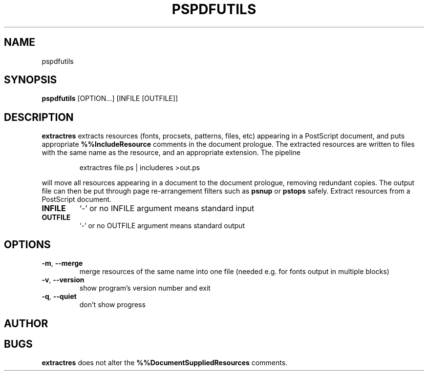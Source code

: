 .TH PSPDFUTILS "1" "2024\-11\-17" "pspdfutils 3.3.6" "User Commands"
.SH NAME
pspdfutils
.SH SYNOPSIS
.B pspdfutils
[OPTION...] [INFILE [OUTFILE]]
.SH DESCRIPTION
.PP
.B extractres
extracts resources (fonts, procsets, patterns, files, etc) appearing in a
PostScript document, and puts appropriate
.B %%IncludeResource
comments in the document prologue.
The extracted resources are written to files with the same name as the
resource, and an appropriate extension.
The pipeline
.sp
.RS
extractres file.ps | includeres >out.ps
.RE
.sp
will move all resources appearing in a document to the document prologue,
removing redundant copies.
The output file can then be put through page re-arrangement filters such as
.B psnup
or
.B pstops
safely.
Extract resources from a PostScript document.

.TP
\fBINFILE\fR
`\-' or no INFILE argument means standard input

.TP
\fBOUTFILE\fR
`\-' or no OUTFILE argument means standard output

.SH OPTIONS
.TP
\fB\-m\fR, \fB\-\-merge\fR
merge resources of the same name into one file
(needed e.g. for fonts output in multiple blocks)

.TP
\fB\-v\fR, \fB\-\-version\fR
show program's version number and exit

.TP
\fB\-q\fR, \fB\-\-quiet\fR
don't show progress

.SH AUTHOR
.nf
.SH BUGS
.B extractres
does not alter the
.B %%DocumentSuppliedResources
comments.
.fi
